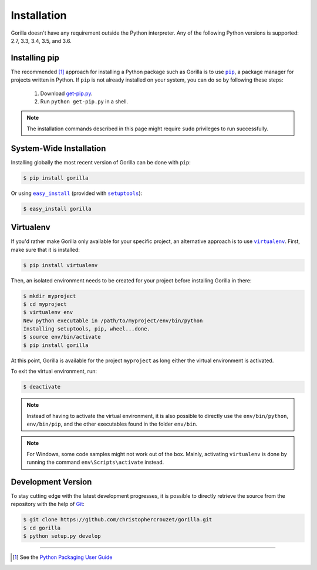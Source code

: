 .. _installation:

Installation
============

Gorilla doesn't have any requirement outside the Python interpreter. Any of the
following Python versions is supported: 2.7, 3.3, 3.4, 3.5, and 3.6.


Installing pip
--------------

The recommended [1]_ approach for installing a Python package such as Gorilla
is to use |pip|_, a package manager for projects written in Python. If ``pip``
is not already installed on your system, you can do so by following these
steps:

    1. Download `get-pip.py`_.
    2. Run ``python get-pip.py`` in a shell.


.. note::

   The installation commands described in this page might require ``sudo``
   privileges to run successfully.


System-Wide Installation
------------------------

Installing globally the most recent version of Gorilla can be done with
``pip``:

.. code-block:: bash

   $ pip install gorilla


Or using |easy_install|_ (provided with |setuptools|_):

.. code-block:: bash

   $ easy_install gorilla


Virtualenv
----------

If you'd rather make Gorilla only available for your specific project, an
alternative approach is to use |virtualenv|_. First, make sure that it is
installed:

.. code-block:: bash

   $ pip install virtualenv


Then, an isolated environment needs to be created for your project before
installing Gorilla in there:

.. code-block:: bash

   $ mkdir myproject
   $ cd myproject
   $ virtualenv env
   New python executable in /path/to/myproject/env/bin/python
   Installing setuptools, pip, wheel...done.
   $ source env/bin/activate
   $ pip install gorilla


At this point, Gorilla is available for the project ``myproject`` as long
either the virtual environment is activated.

To exit the virtual environment, run:

.. code-block:: bash

   $ deactivate


.. note::

   Instead of having to activate the virtual environment, it is also possible
   to directly use the ``env/bin/python``, ``env/bin/pip``, and the other
   executables found in the folder ``env/bin``.


.. note::

   For Windows, some code samples might not work out of the box. Mainly,
   activating ``virtualenv`` is done by running the command
   ``env\Scripts\activate`` instead.


Development Version
-------------------

To stay cutting edge with the latest development progresses, it is possible to
directly retrieve the source from the repository with the help of `Git`_:

.. code-block:: bash

   $ git clone https://github.com/christophercrouzet/gorilla.git
   $ cd gorilla
   $ python setup.py develop

----

.. [1] See the `Python Packaging User Guide`_

.. |easy_install| replace:: ``easy_install``
.. |get-pip.py| replace:: ``get-pip.py``
.. |pip| replace:: ``pip``
.. |setuptools| replace:: ``setuptools``
.. |virtualenv| replace:: ``virtualenv``

.. _easy_install: https://setuptools.readthedocs.io/en/latest/easy_install.html
.. _get-pip.py: https://raw.github.com/pypa/pip/master/contrib/get-pip.py
.. _Git: https://git-scm.com
.. _pip: https://pip.pypa.io
.. _Python Packaging User Guide: https://packaging.python.org/current/
.. _setuptools: https://github.com/pypa/setuptools
.. _virtualenv: https://virtualenv.pypa.io
